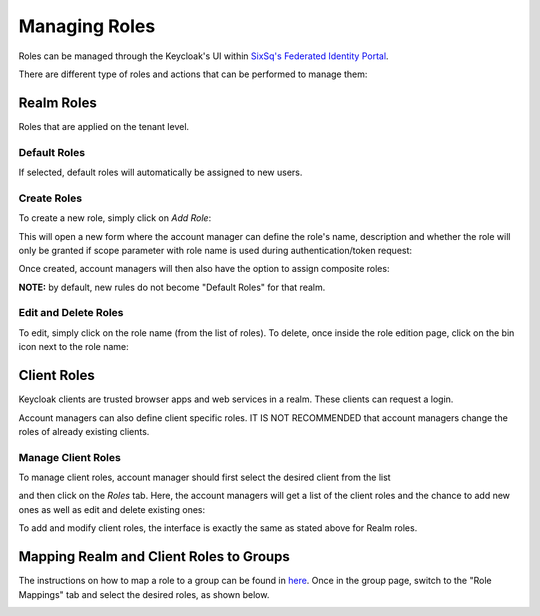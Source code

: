 Managing Roles
==============

Roles can be managed through the Keycloak's UI within `SixSq's Federated Identity Portal`_.

There are different type of roles and actions that can be performed to manage them:

Realm Roles
-----------

Roles that are applied on the tenant level.

.. image:: ../images/kc-roles.png
   :alt: Realm roles in Keycloak
   :align: center

Default Roles
~~~~~~~~~~~~~

If selected, default roles will automatically be assigned to new users.

Create Roles
~~~~~~~~~~~~

To create a new role, simply click on *Add Role*:

.. image:: ../images/kc-addRole.png
   :alt: Add realm roles in Keycloak
   :align: center

This will open a new form where the account manager can define the role's name, description and whether the role will only be granted if scope parameter with role name is used during authentication/token request:

.. image:: ../images/kc-newrole.png
   :alt: New role
   :align: center

Once created, account managers will then also have the option to assign composite roles:

.. image:: ../images/kc-compositerole.png
   :alt: Composite roles
   :align: center

**NOTE:** by default, new rules do not become "Default Roles" for that realm.

Edit and Delete Roles
~~~~~~~~~~~~~~~~~~~~~

To edit, simply click on the role name (from the list of roles). To delete, once inside the role edition page, click on the bin icon next to the role name:

.. image:: ../images/kc-editrole.png
   :alt: Edit role
   :align: center

.. image:: ../images/kc-deleterole.png
  :alt: Delete role
  :align: center


Client Roles
------------

Keycloak clients are trusted browser apps and web services in a realm. These clients can request a login.

Account managers can also define client specific roles. IT IS NOT RECOMMENDED that account managers change the roles of already existing clients.

Manage Client Roles
~~~~~~~~~~~~~~~~~~~

To manage client roles, account manager should first select the desired client from the list

.. image:: ../images/kc-clients.png
  :alt: Clients list
  :align: center

and then click on the *Roles* tab. Here, the account managers will get a list of the client roles and the chance to add new ones as well as edit and delete existing ones:

.. image:: ../images/kc-editclientroles.png
  :alt: Edit client roles
  :align: center

To add and modify client roles, the interface is exactly the same as stated above for Realm roles.


Mapping Realm and Client Roles to Groups
----------------------------------------

The instructions on how to map a role to a group can be found in `here`_. Once in the group page, switch to the "Role Mappings" tab and select the desired roles, as shown below.

.. image:: ../images/kc-groupmaprole.png
  :alt: Map roles to a group
  :align: center


.. _`SixSq's Federated Identity Portal`: https://fed-id.nuv.la/auth

.. _`here`: ./groups.html
